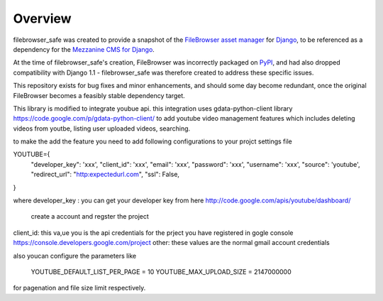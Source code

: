 
Overview
========

filebrowser_safe was created to provide a snapshot of the 
`FileBrowser asset manager <http://code.google.com/p/django-filebrowser/>`_ 
for `Django <http://www.djangoproject.com/>`_, to be referenced as a 
dependency for the `Mezzanine CMS for Django <http://mezzanine.jupo.org/>`_.

At the time of filebrowser_safe's creation, FileBrowser was incorrectly 
packaged on `PyPI <http://pypi.python.org/pypi>`_, and had also dropped 
compatibility with Django 1.1 - filebrowser_safe was therefore created to 
address these specific issues.

This repository exists for bug fixes and minor enhancements, and 
should some day become redundant, once the original FileBrowser becomes 
a feasibly stable dependency target.


This library is modified to integrate youbue api. this integration uses gdata-python-client library 
https://code.google.com/p/gdata-python-client/ to add youtube video management 
features which includes deleting videos from youtbe, listing user uploaded videos, searching.

to make the add the feature you need to add following configurations to your projct settings file

YOUTUBE={  
      "developer_key": 'xxx',  
      "client_id": 'xxx',  
      "email": 'xxx',  
      "password": 'xxx',  
      "username": 'xxx',  
      "source": 'youtube',  
      "redirect_url": "http:expectedurl.com",  
      "ssl": False,  
}

where
developer_key : you can get your developer key from here http://code.google.com/apis/youtube/dashboard/
                 create a account and regster the project
client_id: this va,ue you is the api credentials for the prject you have registered in gogle console https://console.developers.google.com/project  
other: these values are the normal gmail account credentials

also youcan configure the parameters like

      YOUTUBE_DEFAULT_LIST_PER_PAGE = 10  
      YOUTUBE_MAX_UPLOAD_SIZE = 2147000000  

for pagenation and file size limit respectively.
